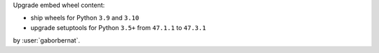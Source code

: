 Upgrade embed wheel content:

- ship wheels for Python ``3.9`` and ``3.10``
- upgrade setuptools for Python ``3.5+`` from ``47.1.1`` to ``47.3.1``

by :user:`gaborbernat`.
